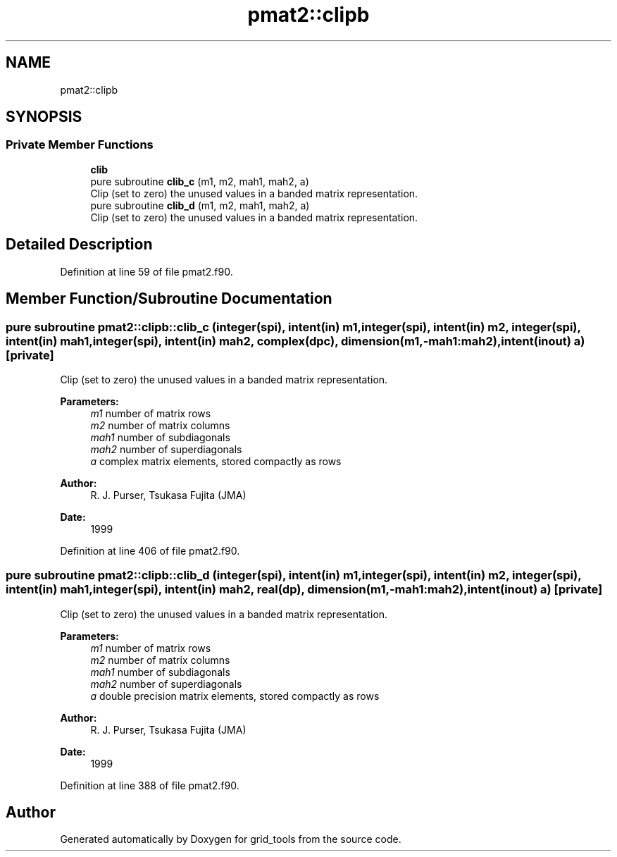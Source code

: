 .TH "pmat2::clipb" 3 "Tue Jan 17 2023" "Version 1.9.0" "grid_tools" \" -*- nroff -*-
.ad l
.nh
.SH NAME
pmat2::clipb
.SH SYNOPSIS
.br
.PP
.SS "Private Member Functions"

.in +1c
.ti -1c
.RI "\fBclib\fP"
.br
.ti -1c
.RI "pure subroutine \fBclib_c\fP (m1, m2, mah1, mah2, a)"
.br
.RI "Clip (set to zero) the unused values in a banded matrix representation\&. "
.ti -1c
.RI "pure subroutine \fBclib_d\fP (m1, m2, mah1, mah2, a)"
.br
.RI "Clip (set to zero) the unused values in a banded matrix representation\&. "
.in -1c
.SH "Detailed Description"
.PP 
Definition at line 59 of file pmat2\&.f90\&.
.SH "Member Function/Subroutine Documentation"
.PP 
.SS "pure subroutine pmat2::clipb::clib_c (integer(spi), intent(in) m1, integer(spi), intent(in) m2, integer(spi), intent(in) mah1, integer(spi), intent(in) mah2, complex(dpc), dimension(m1,\-mah1:mah2), intent(inout) a)\fC [private]\fP"

.PP
Clip (set to zero) the unused values in a banded matrix representation\&. 
.PP
\fBParameters:\fP
.RS 4
\fIm1\fP number of matrix rows 
.br
\fIm2\fP number of matrix columns 
.br
\fImah1\fP number of subdiagonals 
.br
\fImah2\fP number of superdiagonals 
.br
\fIa\fP complex matrix elements, stored compactly as rows 
.RE
.PP
\fBAuthor:\fP
.RS 4
R\&. J\&. Purser, Tsukasa Fujita (JMA) 
.RE
.PP
\fBDate:\fP
.RS 4
1999 
.RE
.PP

.PP
Definition at line 406 of file pmat2\&.f90\&.
.SS "pure subroutine pmat2::clipb::clib_d (integer(spi), intent(in) m1, integer(spi), intent(in) m2, integer(spi), intent(in) mah1, integer(spi), intent(in) mah2, real(dp), dimension(m1,\-mah1:mah2), intent(inout) a)\fC [private]\fP"

.PP
Clip (set to zero) the unused values in a banded matrix representation\&. 
.PP
\fBParameters:\fP
.RS 4
\fIm1\fP number of matrix rows 
.br
\fIm2\fP number of matrix columns 
.br
\fImah1\fP number of subdiagonals 
.br
\fImah2\fP number of superdiagonals 
.br
\fIa\fP double precision matrix elements, stored compactly as rows 
.RE
.PP
\fBAuthor:\fP
.RS 4
R\&. J\&. Purser, Tsukasa Fujita (JMA) 
.RE
.PP
\fBDate:\fP
.RS 4
1999 
.RE
.PP

.PP
Definition at line 388 of file pmat2\&.f90\&.

.SH "Author"
.PP 
Generated automatically by Doxygen for grid_tools from the source code\&.
